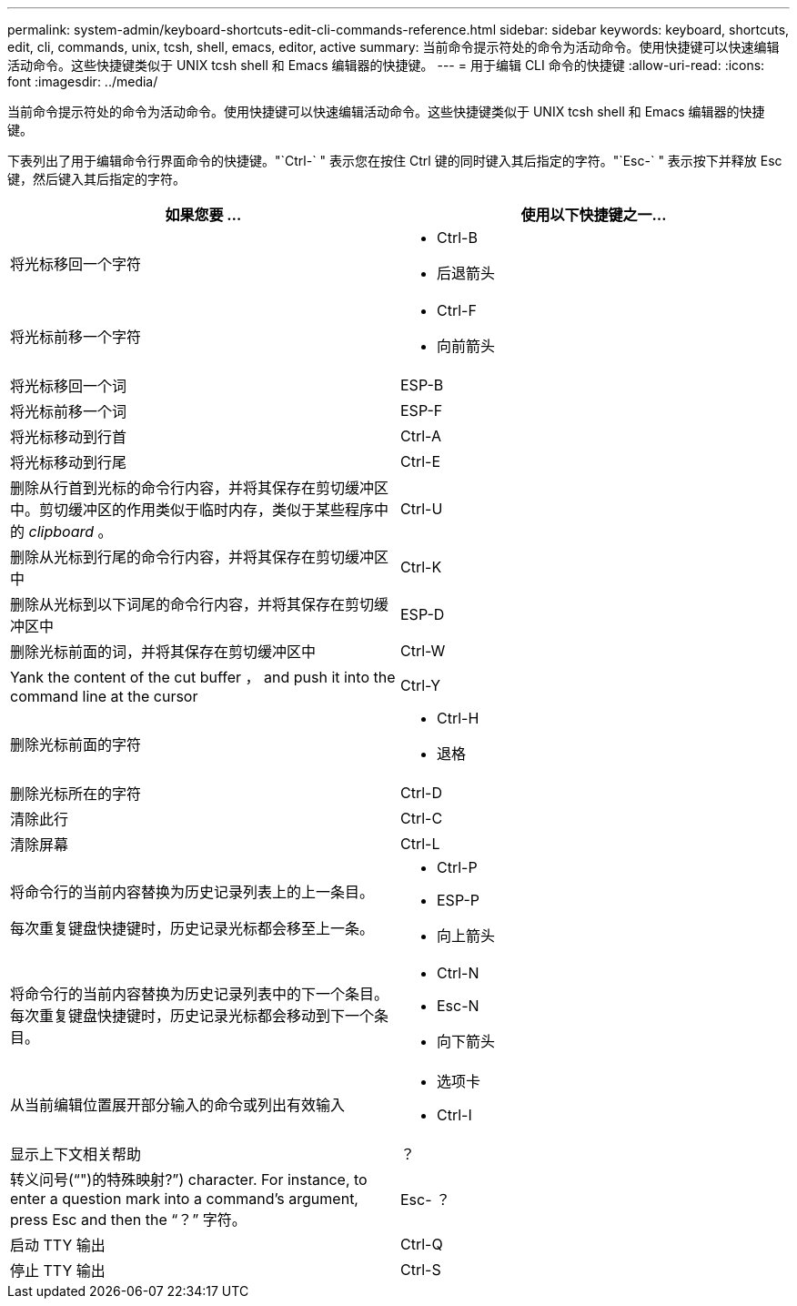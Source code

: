 ---
permalink: system-admin/keyboard-shortcuts-edit-cli-commands-reference.html 
sidebar: sidebar 
keywords: keyboard, shortcuts, edit, cli, commands, unix, tcsh, shell, emacs, editor, active 
summary: 当前命令提示符处的命令为活动命令。使用快捷键可以快速编辑活动命令。这些快捷键类似于 UNIX tcsh shell 和 Emacs 编辑器的快捷键。 
---
= 用于编辑 CLI 命令的快捷键
:allow-uri-read: 
:icons: font
:imagesdir: ../media/


[role="lead"]
当前命令提示符处的命令为活动命令。使用快捷键可以快速编辑活动命令。这些快捷键类似于 UNIX tcsh shell 和 Emacs 编辑器的快捷键。

下表列出了用于编辑命令行界面命令的快捷键。"`Ctrl-` " 表示您在按住 Ctrl 键的同时键入其后指定的字符。"`Esc-` " 表示按下并释放 Esc 键，然后键入其后指定的字符。

[cols="4a,4a"]
|===
| 如果您要 ... | 使用以下快捷键之一... 


 a| 
将光标移回一个字符
 a| 
* Ctrl-B
* 后退箭头




 a| 
将光标前移一个字符
 a| 
* Ctrl-F
* 向前箭头




 a| 
将光标移回一个词
 a| 
ESP-B



 a| 
将光标前移一个词
 a| 
ESP-F



 a| 
将光标移动到行首
 a| 
Ctrl-A



 a| 
将光标移动到行尾
 a| 
Ctrl-E



 a| 
删除从行首到光标的命令行内容，并将其保存在剪切缓冲区中。剪切缓冲区的作用类似于临时内存，类似于某些程序中的 _clipboard_ 。
 a| 
Ctrl-U



 a| 
删除从光标到行尾的命令行内容，并将其保存在剪切缓冲区中
 a| 
Ctrl-K



 a| 
删除从光标到以下词尾的命令行内容，并将其保存在剪切缓冲区中
 a| 
ESP-D



 a| 
删除光标前面的词，并将其保存在剪切缓冲区中
 a| 
Ctrl-W



 a| 
Yank the content of the cut buffer ， and push it into the command line at the cursor
 a| 
Ctrl-Y



 a| 
删除光标前面的字符
 a| 
* Ctrl-H
* 退格




 a| 
删除光标所在的字符
 a| 
Ctrl-D



 a| 
清除此行
 a| 
Ctrl-C



 a| 
清除屏幕
 a| 
Ctrl-L



 a| 
将命令行的当前内容替换为历史记录列表上的上一条目。

每次重复键盘快捷键时，历史记录光标都会移至上一条。
 a| 
* Ctrl-P
* ESP-P
* 向上箭头




 a| 
将命令行的当前内容替换为历史记录列表中的下一个条目。每次重复键盘快捷键时，历史记录光标都会移动到下一个条目。
 a| 
* Ctrl-N
* Esc-N
* 向下箭头




 a| 
从当前编辑位置展开部分输入的命令或列出有效输入
 a| 
* 选项卡
* Ctrl-I




 a| 
显示上下文相关帮助
 a| 
？



 a| 
转义问号("`")的特殊映射?`") character. For instance, to enter a question mark into a command's argument, press Esc and then the "`？`" 字符。
 a| 
Esc- ？



 a| 
启动 TTY 输出
 a| 
Ctrl-Q



 a| 
停止 TTY 输出
 a| 
Ctrl-S

|===